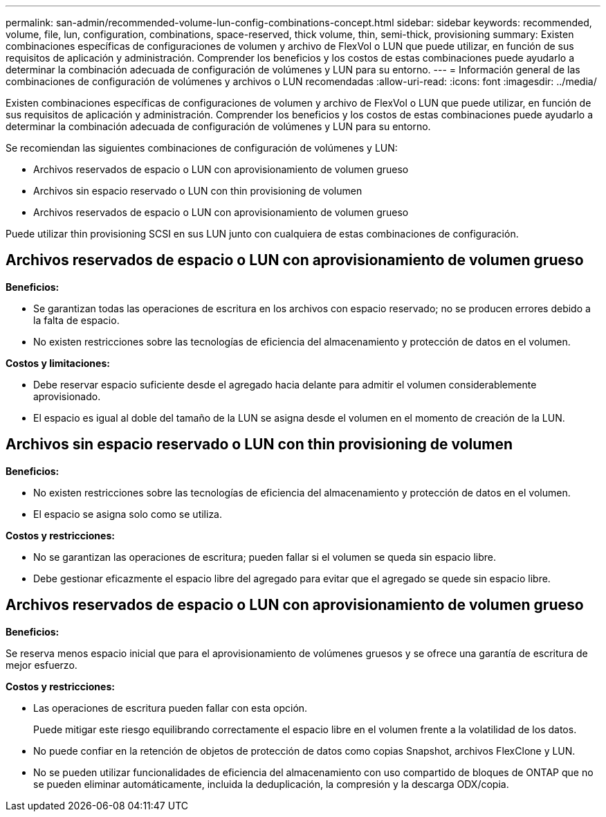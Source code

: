---
permalink: san-admin/recommended-volume-lun-config-combinations-concept.html 
sidebar: sidebar 
keywords: recommended, volume, file, lun, configuration, combinations, space-reserved, thick volume, thin, semi-thick, provisioning 
summary: Existen combinaciones específicas de configuraciones de volumen y archivo de FlexVol o LUN que puede utilizar, en función de sus requisitos de aplicación y administración. Comprender los beneficios y los costos de estas combinaciones puede ayudarlo a determinar la combinación adecuada de configuración de volúmenes y LUN para su entorno. 
---
= Información general de las combinaciones de configuración de volúmenes y archivos o LUN recomendadas
:allow-uri-read: 
:icons: font
:imagesdir: ../media/


[role="lead"]
Existen combinaciones específicas de configuraciones de volumen y archivo de FlexVol o LUN que puede utilizar, en función de sus requisitos de aplicación y administración. Comprender los beneficios y los costos de estas combinaciones puede ayudarlo a determinar la combinación adecuada de configuración de volúmenes y LUN para su entorno.

Se recomiendan las siguientes combinaciones de configuración de volúmenes y LUN:

* Archivos reservados de espacio o LUN con aprovisionamiento de volumen grueso
* Archivos sin espacio reservado o LUN con thin provisioning de volumen
* Archivos reservados de espacio o LUN con aprovisionamiento de volumen grueso


Puede utilizar thin provisioning SCSI en sus LUN junto con cualquiera de estas combinaciones de configuración.



== Archivos reservados de espacio o LUN con aprovisionamiento de volumen grueso

*Beneficios:*

* Se garantizan todas las operaciones de escritura en los archivos con espacio reservado; no se producen errores debido a la falta de espacio.
* No existen restricciones sobre las tecnologías de eficiencia del almacenamiento y protección de datos en el volumen.


*Costos y limitaciones:*

* Debe reservar espacio suficiente desde el agregado hacia delante para admitir el volumen considerablemente aprovisionado.
* El espacio es igual al doble del tamaño de la LUN se asigna desde el volumen en el momento de creación de la LUN.




== Archivos sin espacio reservado o LUN con thin provisioning de volumen

*Beneficios:*

* No existen restricciones sobre las tecnologías de eficiencia del almacenamiento y protección de datos en el volumen.
* El espacio se asigna solo como se utiliza.


*Costos y restricciones:*

* No se garantizan las operaciones de escritura; pueden fallar si el volumen se queda sin espacio libre.
* Debe gestionar eficazmente el espacio libre del agregado para evitar que el agregado se quede sin espacio libre.




== Archivos reservados de espacio o LUN con aprovisionamiento de volumen grueso

*Beneficios:*

Se reserva menos espacio inicial que para el aprovisionamiento de volúmenes gruesos y se ofrece una garantía de escritura de mejor esfuerzo.

*Costos y restricciones:*

* Las operaciones de escritura pueden fallar con esta opción.
+
Puede mitigar este riesgo equilibrando correctamente el espacio libre en el volumen frente a la volatilidad de los datos.

* No puede confiar en la retención de objetos de protección de datos como copias Snapshot, archivos FlexClone y LUN.
* No se pueden utilizar funcionalidades de eficiencia del almacenamiento con uso compartido de bloques de ONTAP que no se pueden eliminar automáticamente, incluida la deduplicación, la compresión y la descarga ODX/copia.

